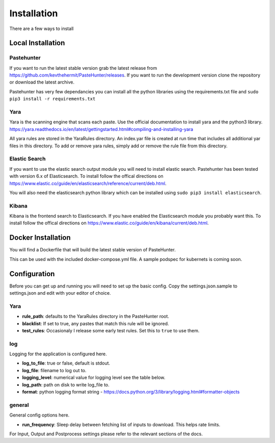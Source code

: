 Installation
============

There are a few ways to install 



Local Installation
------------------

Pastehunter
^^^^^^^^^^^
If you want to run the latest stable version grab the latest release from https://github.com/kevthehermit/PasteHunter/releases.
If you want to run the development version clone the repository or download the latest archive. 

Pastehunter has very few dependancies you can install all the python libraries using the requirements.txt file and ``sudo pip3 install -r requirements.txt``
    
    
    

Yara
^^^^
Yara is the scanning engine that scans each paste. Use the official documentation to install yara and the python3 library. 
https://yara.readthedocs.io/en/latest/gettingstarted.html#compiling-and-installing-yara

All yara rules are stored in the YaraRules directory. An index.yar file is created at run time that includes all additional yar files in this directory. 
To add or remove yara rules, simply add or remove the rule file from this directory. 



Elastic Search
^^^^^^^^^^^^^^
If you want to use the elastic search output module you will need to install elastic search. Pastehunter has been tested with version 6.x of Elasticsearch.
To install follow the offical directions on https://www.elastic.co/guide/en/elasticsearch/reference/current/deb.html.

You will also need the elasticsearch python library which can be installed using ``sudo pip3 install elasticsearch``.

Kibana
^^^^^^
Kibana is the frontend search to Elasticsearch. If you have enabled the Elasticsearch module you probably want this. 
To install follow the offical directions on https://www.elastic.co/guide/en/kibana/current/deb.html.



Docker Installation
-------------------
You will find a Dockerfile that will build the latest stable version of PasteHunter. 


This can be used with the included docker-compose.yml file. 
A sample podspec for kubernets is coming soon. 


Configuration
-------------
Before you can get up and running you will need to set up the basic config. 
Copy the settings.json.sample to settings.json and edit with your editor of choice. 

Yara
^^^^

- **rule_path**: defaults to the YaraRules directory in the PasteHunter root.
- **blacklist**: If set to true, any pastes that match this rule will be ignored.
- **test_rules**: Occasionaly I release some early test rules. Set this to ``true`` to use them.

log
^^^

Logging for the application is configured here. 

- **log_to_file**: true or false, default is stdout.
- **log_file**: filename to log out to.
- **logging_level**: numerical value for logging level see the table below.
- **log_path**: path on disk to write log_file to.
- **format**: python logging format string - https://docs.python.org/3/library/logging.html#formatter-objects

=======  =========
Level    Numerical
======== =========
CRITICAL 50
ERROR    40
WARNING  30
INFO     20
DEBUG    10
NETSET   0
======== =========

general
^^^^^^^

General config options here.

- **run_frequency**: Sleep delay between fetching list of inputs to download. This helps rate limits. 


For Input, Output and Postprocess settings please refer to the relevant sections of the docs. 
    
    
    